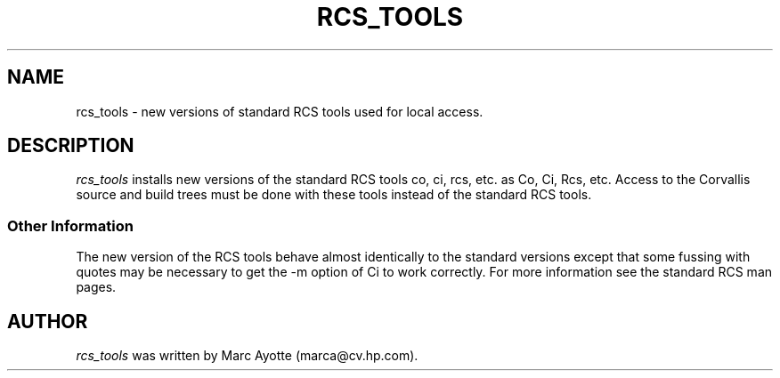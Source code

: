 .TH RCS_TOOLS 1 "" "" ""
.SH NAME
rcs_tools - new versions of standard RCS tools used for local access.
.SH DESCRIPTION
.I rcs_tools 
installs new versions of the standard RCS tools co, ci, rcs, etc. as Co,
Ci, Rcs, etc. Access to the Corvallis source and build trees must be
done with these tools instead of the standard RCS tools.
.SS Other Information
The new version of the RCS tools behave almost identically to the
standard versions except that some fussing with quotes may be necessary
to get the -m option of Ci to work correctly.  For more information see
the standard RCS man pages.
.SH AUTHOR
.I rcs_tools
was written by Marc Ayotte (marca@cv.hp.com).
